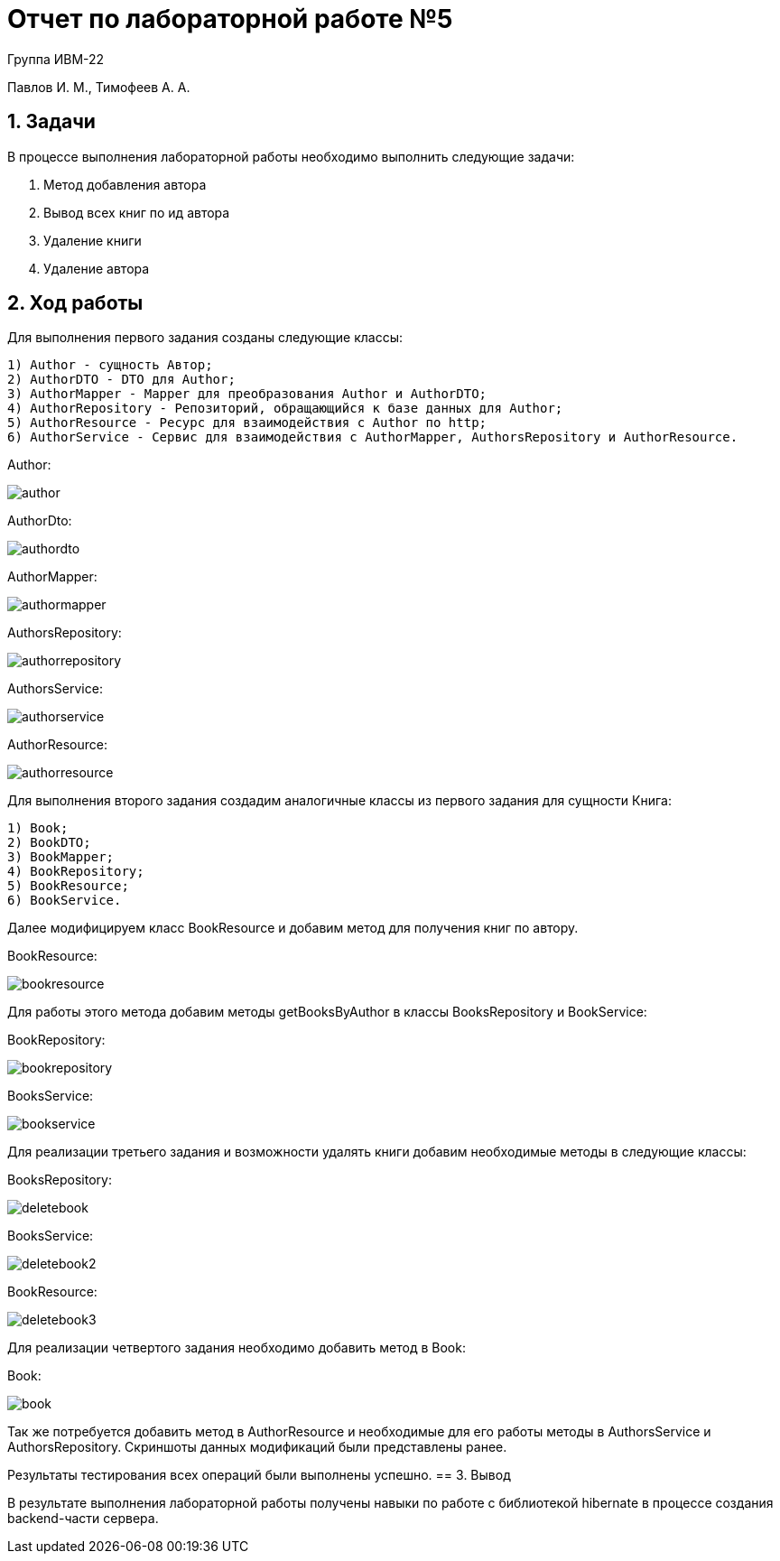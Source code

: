 = Отчет по лабораторной работе №5

Группа ИВМ-22

Павлов И. М., Тимофеев А. А.

== 1. Задачи

В процессе выполнения лабораторной работы необходимо выполнить следующие задачи:

. Метод добавления автора
. Вывод всех книг по ид автора
. Удаление книги
. Удаление автора

== 2. Ход работы

Для выполнения первого задания созданы следующие классы:

----
1) Author - сущность Автор;
2) AuthorDTO - DTO для Author;
3) AuthorMapper - Mapper для преобразования Author и AuthorDTO;
4) AuthorRepository - Репозиторий, обращающийся к базе данных для Author;
5) AuthorResource - Ресурс для взаимодействия с Author по http;
6) AuthorService - Сервис для взаимодействия с AuthorMapper, AuthorsRepository и AuthorResource.
----

Author:

image::res/author.png[]

AuthorDto:

image::res/authordto.png[]

AuthorMapper:

image::res/authormapper.png[]

AuthorsRepository:

image::res/authorrepository.png[]

AuthorsService:

image::res/authorservice.png[]

AuthorResource:

image::res/authorresource.png[]

Для выполнения второго задания создадим аналогичные классы из первого задания для сущности Книга:

----
1) Book;
2) BookDTO;
3) BookMapper;
4) BookRepository;
5) BookResource;
6) BookService.
----

Далее модифицируем класс BookResource и добавим метод для получения книг по автору.

BookResource:

image::res/bookresource.png[]

Для работы этого метода добавим методы getBooksByAuthor в классы BooksRepository и BookService:

BookRepository:

image::res/bookrepository.png[]

BooksService:

image::res/bookservice.png[]

Для реализации третьего задания и возможности удалять книги добавим необходимые методы в следующие классы:

BooksRepository:

image::res/deletebook.png[]

BooksService:

image::res/deletebook2.png[]

BookResource:

image::res/deletebook3.png[]

Для реализации четвертого задания необходимо добавить метод в Book:

Book:

image::res/book.png[]

Так же потребуется добавить метод в AuthorResource и необходимые для его работы методы в AuthorsService и AuthorsRepository.
Скриншоты данных модификаций были представлены ранее.

Результаты тестирования всех операций были выполнены успешно.
== 3. Вывод

В результате выполнения лабораторной работы получены навыки по работе с библиотекой hibernate в процессе создания backend-части сервера.
